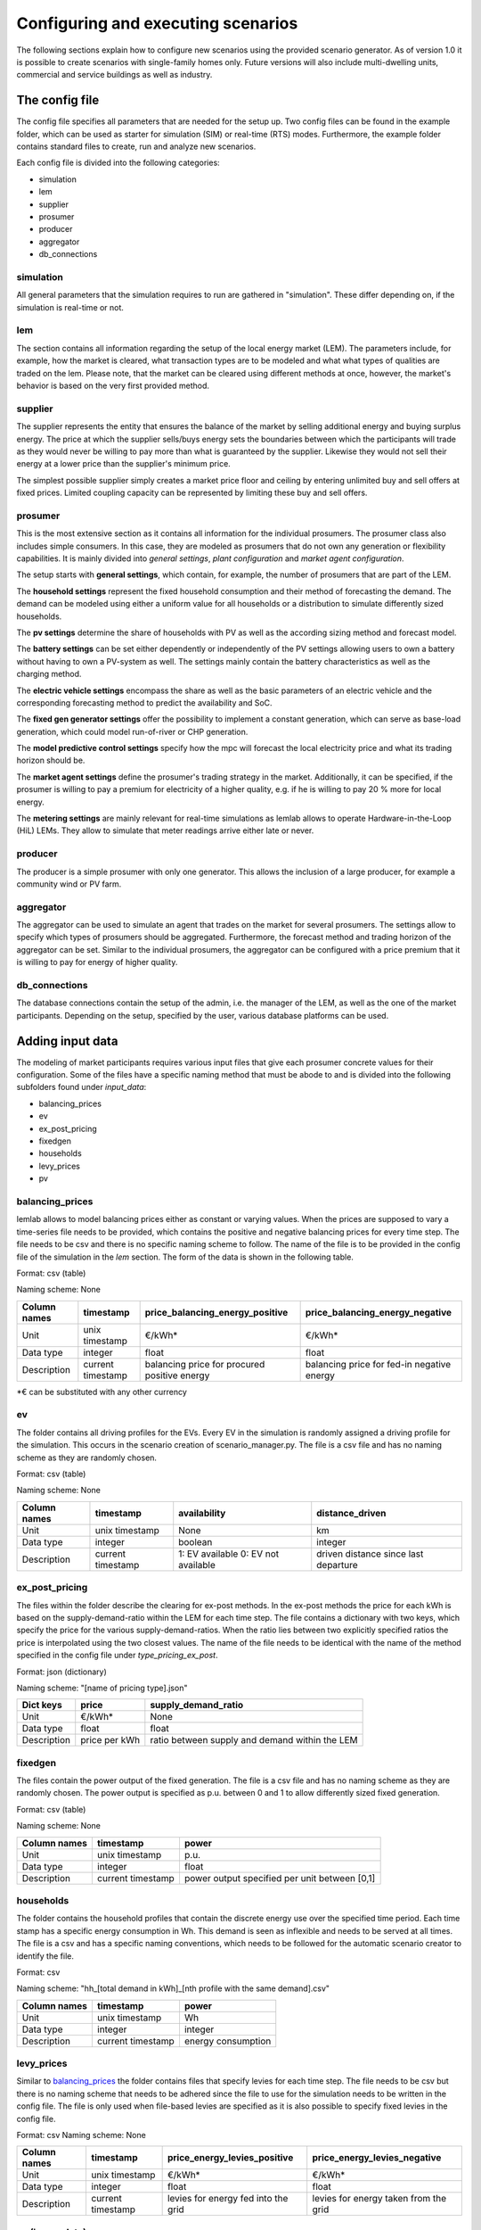 Configuring and executing scenarios
===================================
The following sections explain how to configure new scenarios using the provided scenario generator. As of version 1.0
it is possible to create scenarios with single-family homes only. Future versions will also include multi-dwelling
units, commercial and service buildings as well as industry.

The config file
---------------
The config file specifies all parameters that are needed for the setup up. Two config files can be found in the example
folder, which can be used as starter for simulation (SIM) or real-time (RTS) modes. Furthermore, the
example folder contains standard files to create, run and analyze new scenarios.

Each config file is divided into the following categories:

* simulation
* lem
* supplier
* prosumer
* producer
* aggregator
* db_connections

simulation
^^^^^^^^^^
All general parameters that the simulation requires to run are gathered in "simulation". These differ depending on, if
the simulation is real-time or not.

lem
^^^
The section contains all information regarding the setup of the local energy market (LEM). The parameters include, for
example, how the market is cleared, what transaction types are to be modeled and what what types of qualities are traded
on the lem. Please note, that the market can be cleared using different methods at once, however, the market's behavior
is based on the very first provided method.

supplier
^^^^^^^^
The supplier represents the entity that ensures the balance of the market by selling additional energy and buying
surplus energy. The price at which the supplier sells/buys energy sets the boundaries between which the participants
will trade as they would never be willing to pay more than what is guaranteed by the supplier. Likewise they would not
sell their energy at a lower price than the supplier's minimum price.

The simplest possible supplier simply creates a market price floor and ceiling by entering unlimited buy and sell offers
at fixed prices. Limited coupling capacity can be represented by limiting these buy and sell offers.

prosumer
^^^^^^^^
This is the most extensive section as it contains all information for the individual prosumers. The prosumer class
also includes simple consumers. In this case, they are modeled as prosumers that do not own any generation or
flexibility capabilities. It is mainly divided into *general settings*, *plant configuration* and *market agent
configuration*.

The setup starts with **general settings**, which contain, for example, the number of prosumers
that are part of the LEM.

The **household settings** represent the fixed household consumption and their method of forecasting the demand. The
demand can be modeled using either a uniform value for all households or a distribution to simulate differently sized
households.

The **pv settings** determine the share of households with PV as well as the according sizing method and forecast
model.

The **battery settings** can be set either dependently or independently of the PV settings allowing users to own a
battery without having to own a PV-system as well. The settings mainly contain the battery characteristics as well as
the charging method.

The **electric vehicle settings** encompass the share as well as the basic parameters of an electric vehicle and the
corresponding forecasting method to predict the availability and SoC.

The **fixed gen generator settings** offer the possibility to implement a constant generation, which can serve as
base-load generation, which could model run-of-river or CHP generation.

The **model predictive control settings** specify how the mpc will forecast the local electricity price and what its
trading horizon should be.

The **market agent settings** define the prosumer's trading strategy in the market. Additionally, it can be
specified, if the prosumer is willing to pay a premium for electricity of a higher quality, e.g. if he is willing to
pay 20 % more for local energy.

The **metering settings** are mainly relevant for real-time simulations as lemlab allows to operate Hardware-in-the-Loop
(HiL) LEMs. They allow to simulate that meter readings arrive either late or never.

producer
^^^^^^^^
The producer is a simple prosumer with only one generator. This allows the inclusion of a large producer, for example a
community wind or PV farm.

aggregator
^^^^^^^^^^
The aggregator can be used to simulate an agent that trades on the market for several prosumers. The settings allow to
specify which types of prosumers should be aggregated. Furthermore, the forecast method and trading horizon of the
aggregator can be set. Similar to the individual prosumers, the aggregator can be configured with a price premium that
it is willing to pay for energy of higher quality.

db_connections
^^^^^^^^^^^^^^
The database connections contain the setup of the admin, i.e. the manager of the LEM, as well as the one of the market
participants. Depending on the setup, specified by the user, various database platforms can be used.

Adding input data
-----------------
The modeling of market participants requires various input files that give each prosumer concrete values for their
configuration. Some of the files have a specific naming method that must be abode to and is divided into the following
subfolders found under *input_data*:

* balancing_prices
* ev
* ex_post_pricing
* fixedgen
* households
* levy_prices
* pv

.. _balancing_prices:

balancing_prices
^^^^^^^^^^^^^^^^
lemlab allows to model balancing prices either as constant or varying values. When the prices are supposed to vary a
time-series file needs to be provided, which contains the positive and negative balancing prices for every time step.
The file needs to be csv and there is no specific naming scheme to follow. The name of the file is to be provided
in the config file of the simulation in the *lem* section. The form of the data is shown in the following table.

Format: csv (table)

Naming scheme: None

+--------------+--------------------+---------------------------------+---------------------------------+
| Column names |    timestamp       | price_balancing_energy_positive | price_balancing_energy_negative |
+==============+====================+=================================+=================================+
| Unit         |     unix timestamp |                          €/kWh* |                          €/kWh* |
+--------------+--------------------+---------------------------------+---------------------------------+
| Data type    |            integer |                           float |                           float |
+--------------+--------------------+---------------------------------+---------------------------------+
| Description  | current timestamp  | balancing price for procured    | balancing price for fed-in      |
|              |                    | positive energy                 | negative energy                 |
+--------------+--------------------+---------------------------------+---------------------------------+

\*€ can be substituted with any other currency

ev
^^
The folder contains all driving profiles for the EVs. Every EV in the simulation is randomly assigned a driving profile
for the simulation. This occurs in the scenario creation of scenario_manager.py. The file is a csv file and has no
naming scheme as they are randomly chosen.

Format: csv (table)

Naming scheme: None

+--------------+-------------------+---------------------+----------------------+
| Column names |     timestamp     |     availability    |    distance_driven   |
+==============+===================+=====================+======================+
| Unit         |    unix timestamp |                None |                   km |
+--------------+-------------------+---------------------+----------------------+
| Data type    |           integer |             boolean |              integer |
+--------------+-------------------+---------------------+----------------------+
| Description  | current timestamp | 1: EV available     | driven distance      |
|              |                   | 0: EV not available | since last departure |
+--------------+-------------------+---------------------+----------------------+

ex_post_pricing
^^^^^^^^^^^^^^^
The files within the folder describe the clearing for ex-post methods. In the ex-post methods the price for each kWh
is based on the supply-demand-ratio within the LEM for each time step. The file contains a dictionary with two keys,
which specify the price for the various supply-demand-ratios. When the ratio lies between two explicitly specified
ratios the price is interpolated using the two closest values. The name of the file needs to be identical with the
name of the method specified in the config file under *type_pricing_ex_post*.

Format: json (dictionary)

Naming scheme: "[name of pricing type].json"

+-------------+------------------+---------------------------------+
| Dict keys   |       price      |       supply_demand_ratio       |
+=============+==================+=================================+
| Unit        |           €/kWh* |                            None |
+-------------+------------------+---------------------------------+
| Data type   |            float |                           float |
+-------------+------------------+---------------------------------+
| Description | price per kWh    | ratio between supply and demand |
|             |                  | within the LEM                  |
+-------------+------------------+---------------------------------+

.. _fixedgen:

fixedgen
^^^^^^^^
The files contain the power output of the fixed generation. The file is a csv file and has no naming scheme as they are
randomly chosen. The power output is specified as p.u. between 0 and 1 to allow differently sized fixed generation.

Format: csv (table)

Naming scheme: None

+--------------+-------------------+-------------------------+
| Column names |     timestamp     |            power        |
+==============+===================+=========================+
| Unit         |    unix timestamp |                    p.u. |
+--------------+-------------------+-------------------------+
| Data type    |           integer |                   float |
+--------------+-------------------+-------------------------+
| Description  | current timestamp | power output specified  |
|              |                   | per unit between [0,1]  |
+--------------+-------------------+-------------------------+

.. _households:

households
^^^^^^^^^^
The folder contains the household profiles that contain the discrete energy use over the specified time period. Each
time stamp has a specific energy consumption in Wh. This demand is seen as inflexible and needs to be served at all
times. The file is a csv and has a specific naming conventions, which needs to be followed for the automatic scenario
creator to identify the file.

Format: csv

Naming scheme: "hh_[total demand in kWh]_[nth profile with the same demand].csv"

+--------------+-------------------+---------------------+
| Column names |     timestamp     |          power      |
+==============+===================+=====================+
| Unit         |    unix timestamp |                  Wh |
+--------------+-------------------+---------------------+
| Data type    |           integer |             integer |
+--------------+-------------------+---------------------+
| Description  | current timestamp | energy consumption  |
+--------------+-------------------+---------------------+

levy_prices
^^^^^^^^^^^
Similar to `balancing_prices`_ the folder contains files that specify levies for each time step. The file needs to be
csv but there is no naming scheme that needs to be adhered since the file to use for the simulation needs to be written
in the config file. The file is only used when file-based levies are specified as it is also possible to specify
fixed levies in the config file.

Format: csv
Naming scheme: None

+--------------+--------------------+---------------------------------+---------------------------------+
| Column names |    timestamp       | price_energy_levies_positive    | price_energy_levies_negative    |
+==============+====================+=================================+=================================+
| Unit         |     unix timestamp |                          €/kWh* |                          €/kWh* |
+--------------+--------------------+---------------------------------+---------------------------------+
| Data type    |            integer |                           float |                           float |
+--------------+--------------------+---------------------------------+---------------------------------+
| Description  | current timestamp  | levies for energy fed into      | levies for energy taken from    |
|              |                    | the grid                        | the grid                        |
+--------------+--------------------+---------------------------------+---------------------------------+

.. _pv:

pv (incomplete)
^^^^^^^^^^^^^^^
The PV files contain the normalized power output of different PV systems. Similar to `fixedgen`_ the PV profile is
randomly chosen when the prosumer is created within scenario_manager.py. Therefore, there is no specific naming scheme
to follow for now. However, this will change in upcoming releases once the weather data will be implemented. Therefore,
this subsection is still incomplete.

Format: csv

Naming scheme: None

+--------------+-------------------+-------------------------+
| Column names |     timestamp     |            power        |
+==============+===================+=========================+
| Unit         |    unix timestamp |                    p.u. |
+--------------+-------------------+-------------------------+
| Data type    |           integer |                   float |
+--------------+-------------------+-------------------------+
| Description  | current timestamp | power output specified  |
|              |                   | per unit between [0,1]  |
+--------------+-------------------+-------------------------+

.. _weather:

weather (incomplete)
^^^^^^^^^^^^^^^^^^^^
The weather files are linked to `households`_ and `pv`_. Future releases will also link the weather to the heat supply
(e.g. heat pump and CHP). As the files currently do not exist, this section merely serves as information for the reader
that further information will be added in future releases.

Format: json

Naming scheme: tba

Creating a new scenario
-----------------------
This section explains how to create a new
scenario using *scenario_manager.py* with the aid of the example file *sim_1_create_scenario.py* in the subfolder
*code_examples*.

**sim_1_create_scenario.py**::

    import lemlab

    if __name__ == "__main__":
        sim_name = "test_sim"

        scenario = lemlab.Scenario()
        scenario.new_scenario(path_specification="sim_0_config.yaml",
                              scenario_name=f"{sim_name}")


New scenario are created by first calling an instance of the scenario manager. Afterwards, the function *new_scenario*
requires the relative path of the config file that is to be used for the simulation as well as a name of the scenario.
A short text appears in the terminal when the creation of the scenario is completed. The scenario will be saved in the
subfolder *scenarios* under the given scenario name.

Editing an existing scenario
----------------------------
In principal there are two methods to edit an existing scenario. The first is manually by editing the config file within
a scenario. The second is automatically by opening a scenario config file using code, which allows to serialize
scenario editing on the basis of an existing scenario. Both methods will be explained with the aid of the example file
*sim_2_edit_scenario.py* in the subfolder *code_examples*, which contains the latter method. Please note that not all
settings can be changed as some are fundamental for a scenario. In these cases it is best to create a new scenario.

**sim_2_edit_scenario.py**::

    import lemlab
    from ruamel.yaml import YAML

    if __name__ == "__main__":

        sim_name = "test_sim"

        # create new config file from which to edit scenario
        with open(f"../scenarios/{sim_name}/config.yaml") as config_file:
            config = YAML().load(config_file)
        config["aggregator"]["active"] = True
        with open(f"../scenarios/{sim_name}/config_edited.yaml", 'w+') as file:
            YAML().dump(config, file)

        # generate new scenario from edited config
        scenario = lemlab.Scenario()
        scenario.edit_scenario(path_new_config=f"../scenarios/{sim_name}/config_edited.yaml",
                               name_new_scenario="test_sim_with_agg")

Manual editing
^^^^^^^^^^^^^^
Manual editing is most suitable when only one new scenario is to be generated based on an existing scenario as it is a
fast method. Simply navigate to the scenario that you wish to edit and create a copy of the config file within the
folder. Open the copy and edit all settings that you wish to change. Since the new config file already exists, you can
skip the middle part of the code shown above. All you need to do is to create an instance of the scenario and use the
function *edit_scenario*. The function requires you to specify the path of the edited config file as well as the name
of the new scenario. The scenario manager will then create a new scenario based on the existing one.

Automatic editing
^^^^^^^^^^^^^^^^^
Automatic editing is most suitable when several scenarios need to be generated from an existing one as it allows the
use of for-loops. The method differs only slightly from the manual one and is shown in the above code. Since an edited
config file was not created it needs to be done within the code. To do so, the config file of the existing scenario
needs to be imported. Afterwards, the settings can be changed. For example, in the example file the aggregator was set
to True to activate it and trade for the specified prosumers on the market. Naturally, more than one parameter can be
changed at once. The rest of the code is identical with the manual method.

Executing a scenario
--------------------
The execution of a scenario is independent of whether it is real-time or not. However, real-time simulations have a few
more features which will be explained separately.

Non-real-time scenarios
^^^^^^^^^^^^^^^^^^^^^^^
As both methods require the same code to be run, they will be explained with the aid of the example file
*sim_3_run.py* in the subfolder *code_examples*. The file shows the execution code for a non-real-time simulation. The
almost identical code for real-time simulations can be found in *rts_3_start.py*

**sim_3_run_py.**::

    import lemlab

    if __name__ == "__main__":
        sim_name = "test_sim"

        simulation = lemlab.ScenarioExecutor(path_scenario=f"../scenarios/{sim_name}",
                                             path_results=f"../simulation_results/{sim_name}")
        simulation.run()

To run a simulation you first need to create an instance of the scenario executor. The instance requires the relative
path of the scenario as well as the path where to store the simulation results. By using *run* the simulation is
started.

Real-time scenarios
^^^^^^^^^^^^^^^^^^^
Due to their nature, real-time simulations offer a few more features. After a simulation is started, it is possible to
pause the simulation to adjust some settings. An example on how the simulation is paused is shown in *rts_4_pause.py*.
Afterwards, the simulation can be continued as shown in *rts_5_restart.py*. Please note that the edits should occur in
between clearing points as it can otherwise cause issues when trying to restart the simulation. Furthermore, it is
possible to obtain visual information using *rts_6_plot_live.py*. This will export the current results of the simulation
to be plotted using the scenario analyzer, which is explained in :ref:`Analyzing results`. To stop the simulation use the
code provided in *rts_7_stop.py*.